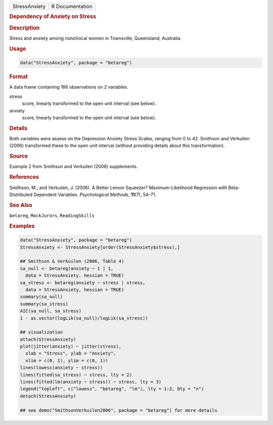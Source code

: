 .. container::

   .. container::

      ============= ===============
      StressAnxiety R Documentation
      ============= ===============

      .. rubric:: Dependency of Anxiety on Stress
         :name: dependency-of-anxiety-on-stress

      .. rubric:: Description
         :name: description

      Stress and anxiety among nonclinical women in Townsville,
      Queensland, Australia.

      .. rubric:: Usage
         :name: usage

      .. code:: R

         data("StressAnxiety", package = "betareg")

      .. rubric:: Format
         :name: format

      A data frame containing 166 observations on 2 variables.

      stress
         score, linearly transformed to the open unit interval (see
         below).

      anxiety
         score, linearly transformed to the open unit interval (see
         below).

      .. rubric:: Details
         :name: details

      Both variables were assess on the Depression Anxiety Stress
      Scales, ranging from 0 to 42. Smithson and Verkuilen (2006)
      transformed these to the open unit interval (without providing
      details about this transformation).

      .. rubric:: Source
         :name: source

      Example 2 from Smithson and Verkuilen (2006) supplements.

      .. rubric:: References
         :name: references

      Smithson, M., and Verkuilen, J. (2006). A Better Lemon Squeezer?
      Maximum-Likelihood Regression with Beta-Distributed Dependent
      Variables. *Psychological Methods*, **11**\ (7), 54–71.

      .. rubric:: See Also
         :name: see-also

      ``betareg``, ``MockJurors``, ``ReadingSkills``

      .. rubric:: Examples
         :name: examples

      .. code:: R

         data("StressAnxiety", package = "betareg")
         StressAnxiety <- StressAnxiety[order(StressAnxiety$stress),]

         ## Smithson & Verkuilen (2006, Table 4)
         sa_null <- betareg(anxiety ~ 1 | 1,
           data = StressAnxiety, hessian = TRUE)
         sa_stress <- betareg(anxiety ~ stress | stress,
           data = StressAnxiety, hessian = TRUE)
         summary(sa_null)
         summary(sa_stress)
         AIC(sa_null, sa_stress)
         1 - as.vector(logLik(sa_null)/logLik(sa_stress))

         ## visualization
         attach(StressAnxiety)
         plot(jitter(anxiety) ~ jitter(stress),
           xlab = "Stress", ylab = "Anxiety",
           xlim = c(0, 1), ylim = c(0, 1))
         lines(lowess(anxiety ~ stress))
         lines(fitted(sa_stress) ~ stress, lty = 2)
         lines(fitted(lm(anxiety ~ stress)) ~ stress, lty = 3)
         legend("topleft", c("lowess", "betareg", "lm"), lty = 1:3, bty = "n")
         detach(StressAnxiety)

         ## see demo("SmithsonVerkuilen2006", package = "betareg") for more details
